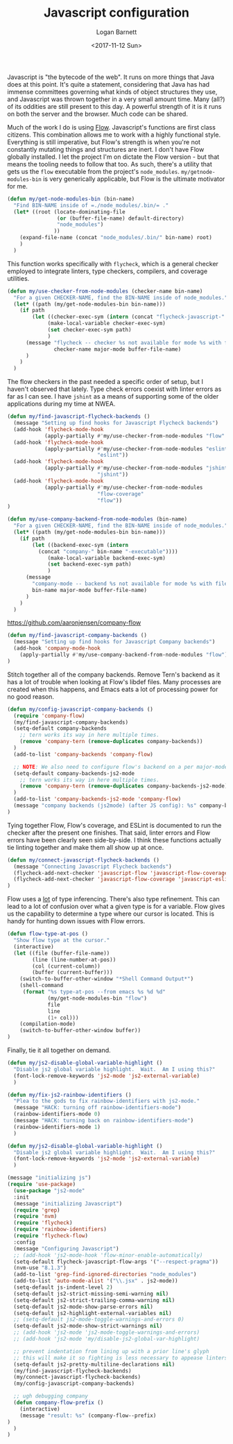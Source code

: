 #+TITLE:  Javascript configuration
#+AUTHOR: Logan Barnett
#+EMAIL:  logustus@gmail.com
#+DATE:   <2017-11-12 Sun>
#+TAGS:   javascript org-mode config

Javascript is "the bytecode of the web". It runs on more things that Java does
at this point. It's quite a statement, considering that Java has had immense
committees governing what kinds of object structures they use, and Javascript
was thrown together in a very small amount time. Many (all?) of its oddities are
still present to this day. A powerful strength of it is it runs on both the
server and the browser. Much code can be shared.

Much of the work I do is using [[https://flow.org][Flow]]. Javascript's functions are first class
citizens. This combination allows me to work with a highly functional style.
Everything is still imperative, but Flow's strength is when you're not
constantly mutating things and structures are inert. I don't have Flow globally
installed. I let the project I'm on dictate the Flow version - but that means
the tooling needs to follow that too. As such, there's a utility that gets us
the =flow= executable from the project's =node_modules=.
=my/getnode-modules-bin= is very generically applicable, but Flow is the
ultimate motivator for me.

#+BEGIN_SRC emacs-lisp
(defun my/get-node-modules-bin (bin-name)
  "Find BIN-NAME inside of =./node_modules/.bin/= ."
  (let* ((root (locate-dominating-file
                (or (buffer-file-name) default-directory)
                "node_modules")
               ))
    (expand-file-name (concat "node_modules/.bin/" bin-name) root)
    )
  )
#+END_SRC

This function works specifically with =flycheck=, which is a general checker
employed to integrate linters, type checkers, compilers, and coverage utilities.

#+BEGIN_SRC emacs-lisp
(defun my/use-checker-from-node-modules (checker-name bin-name)
  "For a given CHECKER-NAME, find the BIN-NAME inside of node_modules."
  (let* ((path (my/get-node-modules-bin bin-name)))
    (if path
        (let ((checker-exec-sym (intern (concat "flycheck-javascript-" checker-name "-executable"))))
             (make-local-variable checker-exec-sym)
             (set checker-exec-sym path)
             )
      (message "flycheck -- checker %s not available for mode %s with file %s"
               checker-name major-mode buffer-file-name)
      )
    )
  )
#+END_SRC

The flow checkers in the past needed a specific order of setup, but I haven't
observed that lately. Type check errors coexist with linter errors as far as I
can see. I have =jshint= as a means of supporting some of the older applications
during my time at NWEA.

#+BEGIN_SRC emacs-lisp
(defun my/find-javascript-flycheck-backends ()
  (message "Setting up find hooks for Javascript Flycheck backends")
  (add-hook 'flycheck-mode-hook
            (apply-partially #'my/use-checker-from-node-modules "flow" "flow"))
  (add-hook 'flycheck-mode-hook
            (apply-partially #'my/use-checker-from-node-modules "eslint"
                             "eslint"))
  (add-hook 'flycheck-mode-hook
            (apply-partially #'my/use-checker-from-node-modules "jshint"
                             "jshint"))
  (add-hook 'flycheck-mode-hook
            (apply-partially #'my/use-checker-from-node-modules
                             "flow-coverage"
                             "flow"))
)
#+END_SRC

#+BEGIN_SRC emacs-lisp
(defun my/use-company-backend-from-node-modules (bin-name)
  "For a given CHECKER-NAME, find the BIN-NAME inside of node_modules."
  (let* ((path (my/get-node-modules-bin bin-name)))
    (if path
        (let ((backend-exec-sym (intern
          (concat "company-" bin-name "-executable"))))
             (make-local-variable backend-exec-sym)
             (set backend-exec-sym path)
             )
      (message
        "company-mode -- backend %s not available for mode %s with file %s"
        bin-name major-mode buffer-file-name)
      )
    )
  )
#+END_SRC

https://github.com/aaronjensen/company-flow

#+BEGIN_SRC emacs-lisp
(defun my/find-javascript-company-backends ()
  (message "Setting up find hooks for Javascript Company backends")
  (add-hook 'company-mode-hook
    (apply-partially #'my/use-company-backend-from-node-modules "flow"))
)
#+END_SRC

Stitch together all of the company backends. Remove Tern's backend as it has a
lot of trouble when looking at Flow's libdef files. Many processes are created
when this happens, and Emacs eats a lot of processing power for no good reason.

#+BEGIN_SRC emacs-lisp
(defun my/config-javascript-company-backends ()
  (require 'company-flow)
  (my/find-javascript-company-backends)
  (setq-default company-backends
    ;; tern works its way in here multiple times.
    (remove 'company-tern (remove-duplicates company-backends))
  )
  (add-to-list 'company-backends 'company-flow)

  ;; NOTE: We also need to configure flow's backend on a per major-mode basis.
  (setq-default company-backends-js2-mode
    ;; tern works its way in here multiple times.
    (remove 'company-tern (remove-duplicates company-backends-js2-mode))
  )
  (add-to-list 'company-backends-js2-mode 'company-flow)
  (message "company backends (js2mode) (after JS config): %s" company-backends-js2-mode)
)
#+END_SRC

Tying together Flow, Flow's coverage, and ESLint is documented to run the
checker after the present one finishes. That said, linter errors and Flow errors
have been clearly seen side-by-side. I think these functions actually tie
linting together and make them all show up at once.

#+BEGIN_SRC emacs-lisp
(defun my/connect-javascript-flycheck-backends ()
  (message "Connecting Javascript Flycheck backends")
  (flycheck-add-next-checker 'javascript-flow 'javascript-flow-coverage)
  (flycheck-add-next-checker 'javascript-flow-coverage 'javascript-eslint)
)
#+END_SRC

Flow uses a _lot_ of type inferencing. There's also type refinement. This can
lead to a lot of confusion over what a given type is for a variable. Flow gives
us the capability to determine a type where our cursor is located. This is handy
for hunting down issues with Flow errors.

#+BEGIN_SRC emacs-lisp
(defun flow-type-at-pos ()
  "Show flow type at the cursor."
  (interactive)
  (let ((file (buffer-file-name))
        (line (line-number-at-pos))
        (col (current-column))
        (buffer (current-buffer)))
    (switch-to-buffer-other-window "*Shell Command Output*")
    (shell-command
     (format "%s type-at-pos --from emacs %s %d %d"
             (my/get-node-modules-bin "flow")
             file
             line
             (1+ col)))
    (compilation-mode)
    (switch-to-buffer-other-window buffer))
)

#+END_SRC

Finally, tie it all together on demand.

#+BEGIN_SRC emacs-lisp
(defun my/js2-disable-global-variable-highlight ()
  "Disable js2 global variable highlight.  Wait.  Am I using this?"
  (font-lock-remove-keywords 'js2-mode 'js2-external-variable)
  )

(defun my/fix-js2-rainbow-identifiers ()
  "Plea to the gods to fix rainbow-identifiers with js2-mode."
  (message "HACK: turning off rainbow-identifiers-mode")
  (rainbow-identifiers-mode 0)
  (message "HACK: turning back on rainbow-identifiers-mode")
  (rainbow-identifiers-mode 1)
  )

(defun my/js2-disable-global-variable-highlight ()
  "Disable js2 global variable highlight.  Wait.  Am I using this?"
  (font-lock-remove-keywords 'js2-mode 'js2-external-variable)
  )

(message "initializing js")
(require 'use-package)
  (use-package "js2-mode"
  :init
  (message "initializing Javascript")
  (require 'grep)
  (require 'nvm)
  (require 'flycheck)
  (require 'rainbow-identifiers)
  (require 'flycheck-flow)
  :config
  (message "Configuring Javascript")
  ;; (add-hook 'js2-mode-hook 'flow-minor-enable-automatically)
  (setq-default flycheck-javascript-flow-args '("--respect-pragma"))
  (nvm-use "8.1.3")
  (add-to-list 'grep-find-ignored-directories "node_modules")
  (add-to-list 'auto-mode-alist '("\\.jsx" . js2-mode))
  (setq-default js-indent-level 2)
  (setq-default js2-strict-missing-semi-warning nil)
  (setq-default js2-strict-trailing-comma-warning nil)
  (setq-default js2-mode-show-parse-errors nil)
  (setq-default js2-highlight-external-variables nil)
  ;; (setq-default js2-mode-toggle-warnings-and-errors 0)
  (setq-default js2-mode-show-strict-warnings nil)
  ;; (add-hook 'js2-mode 'js2-mode-toggle-warnings-and-errors)
  ;; (add-hook 'js2-mode 'my/disable-js2-global-var-highlight)

  ;; prevent indentation from lining up with a prior line's glyph
  ;; this will make it so fighting is less necessary to appease linters
  (setq-default js2-pretty-multiline-declarations nil)
  (my/find-javascript-flycheck-backends)
  (my/connect-javascript-flycheck-backends)
  (my/config-javascript-company-backends)

  ;; ugh debugging company
  (defun company-flow-prefix ()
    (interactive)
    (message "result: %s" (company-flow--prefix)
)
  )
)
#+END_SRC
